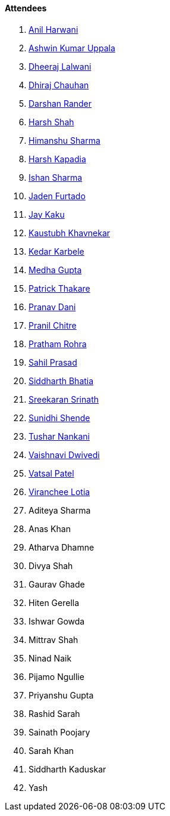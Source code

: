 ==== Attendees

. link:https://www.linkedin.com/in/anilharwani[Anil Harwani^]
. link:https://twitter.com/ashwinexe[Ashwin Kumar Uppala^]
. link:https://twitter.com/DhiruCodes[Dheeraj Lalwani^]
. link:https://twitter.com/cdhiraj40[Dhiraj Chauhan^]
. link:https://twitter.com/SirusTweets[Darshan Rander^]
. link:https://twitter.com/HarshShah151[Harsh Shah^]
. link:https://twitter.com/_SharmaHimanshu[Himanshu Sharma^]
. link:https://twitter.com/harshgkapadia[Harsh Kapadia^]
. link:https://twitter.com/ishandeveloper[Ishan Sharma^]
. link:https://twitter.com/furtado_jaden[Jaden Furtado^]
. link:https://twitter.com/kaku_jay[Jay Kaku^]
. link:https://www.linkedin.com/in/kaustubhkhavnekar[Kaustubh Khavnekar^]
. link:https://twitter.com/KarbeleKedar[Kedar Karbele^]
. link:https://twitter.com/thehacklady[Medha Gupta^]
. link:https://twitter.com/t3_pat[Patrick Thakare^]
. link:https://twitter.com/PranavDani3[Pranav Dani^]
. link:https://twitter.com/devout_coder[Pranil Chitre^]
. link:https://twitter.com/PrathamRohra9[Pratham Rohra^]
. link:https://twitter.com/sailorworks[Sahil Prasad^]
. link:https://twitter.com/Darth_Sid512[Siddharth Bhatia^]
. link:https://twitter.com/skxrxn[Sreekaran Srinath^]
. link:https://twitter.com/SunidhiShende[Sunidhi Shende^]
. link:https://twitter.com/tusharnankanii[Tushar Nankani^]
. link:https://twitter.com/dwvicy[Vaishnavi Dwivedi^]
. link:https://twitter.com/guyinthecape[Vatsal Patel^]
. link:https://twitter.com/code_magician[Viranchee Lotia^]
. Aditeya Sharma
. Anas Khan
. Atharva Dhamne
. Divya Shah
. Gaurav Ghade
. Hiten Gerella
. Ishwar Gowda
. Mittrav Shah
. Ninad Naik
. Pijamo Ngullie
. Priyanshu Gupta
. Rashid Sarah
. Sainath Poojary
. Sarah Khan
. Siddharth Kaduskar
. Yash